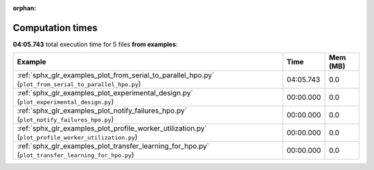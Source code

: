 
:orphan:

.. _sphx_glr_examples_sg_execution_times:


Computation times
=================
**04:05.743** total execution time for 5 files **from examples**:

.. container::

  .. raw:: html

    <style scoped>
    <link href="https://cdnjs.cloudflare.com/ajax/libs/twitter-bootstrap/5.3.0/css/bootstrap.min.css" rel="stylesheet" />
    <link href="https://cdn.datatables.net/1.13.6/css/dataTables.bootstrap5.min.css" rel="stylesheet" />
    </style>
    <script src="https://code.jquery.com/jquery-3.7.0.js"></script>
    <script src="https://cdn.datatables.net/1.13.6/js/jquery.dataTables.min.js"></script>
    <script src="https://cdn.datatables.net/1.13.6/js/dataTables.bootstrap5.min.js"></script>
    <script type="text/javascript" class="init">
    $(document).ready( function () {
        $('table.sg-datatable').DataTable({order: [[1, 'desc']]});
    } );
    </script>

  .. list-table::
   :header-rows: 1
   :class: table table-striped sg-datatable

   * - Example
     - Time
     - Mem (MB)
   * - :ref:`sphx_glr_examples_plot_from_serial_to_parallel_hpo.py` (``plot_from_serial_to_parallel_hpo.py``)
     - 04:05.743
     - 0.0
   * - :ref:`sphx_glr_examples_plot_experimental_design.py` (``plot_experimental_design.py``)
     - 00:00.000
     - 0.0
   * - :ref:`sphx_glr_examples_plot_notify_failures_hpo.py` (``plot_notify_failures_hpo.py``)
     - 00:00.000
     - 0.0
   * - :ref:`sphx_glr_examples_plot_profile_worker_utilization.py` (``plot_profile_worker_utilization.py``)
     - 00:00.000
     - 0.0
   * - :ref:`sphx_glr_examples_plot_transfer_learning_for_hpo.py` (``plot_transfer_learning_for_hpo.py``)
     - 00:00.000
     - 0.0
